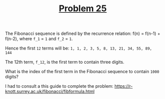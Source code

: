 #+TITLE: [[https://projecteuler.net/problem=25][Problem 25]]

The Fibonacci sequence is defined by the recurrence relation:
f(n) = f(n-1) + f(n-2), where =f_1= = =1= and =f_2= = =1=.

Hence the first =12= terms will be:
=1, 1, 2, 3, 5, 8, 13, 21, 34, 55, 89, 144=

The 12th term, =f_12=, is the first term to contain three digits.

What is the index of the first term in the Fibonacci sequence to contain =1000=
digits?

I had to consult a this guide to complete the problem:
https://r-knott.surrey.ac.uk/fibonacci/fibformula.html
